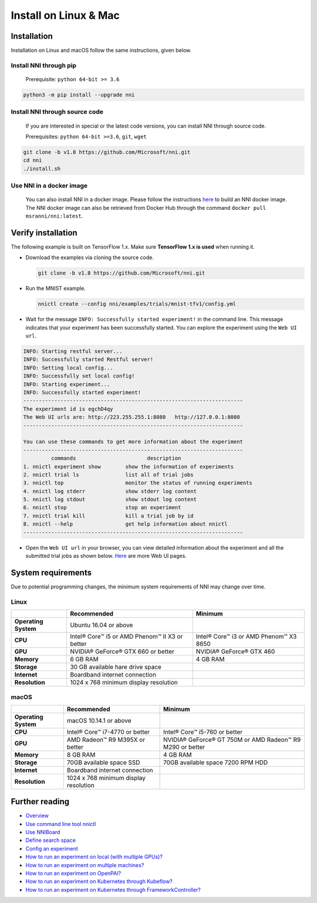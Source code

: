 
Install on Linux & Mac
======================

Installation
------------

Installation on Linux and macOS follow the same instructions, given below.

Install NNI through pip
^^^^^^^^^^^^^^^^^^^^^^^

  Prerequisite: ``python 64-bit >= 3.6``

.. code-block:: bash

     python3 -m pip install --upgrade nni

Install NNI through source code
^^^^^^^^^^^^^^^^^^^^^^^^^^^^^^^

  If you are interested in special or the latest code versions, you can install NNI through source code.

  Prerequisites: ``python 64-bit >=3.6``\ , ``git``\ , ``wget``

.. code-block:: bash

     git clone -b v1.8 https://github.com/Microsoft/nni.git
     cd nni
     ./install.sh

Use NNI in a docker image
^^^^^^^^^^^^^^^^^^^^^^^^^

  You can also install NNI in a docker image. Please follow the instructions `here <https://github.com/Microsoft/nni/tree/master/deployment/docker/README.md>`_ to build an NNI docker image. The NNI docker image can also be retrieved from Docker Hub through the command ``docker pull msranni/nni:latest``.

Verify installation
-------------------

The following example is built on TensorFlow 1.x. Make sure **TensorFlow 1.x is used** when running it.


* 
  Download the examples via cloning the source code.

  .. code-block:: bash

     git clone -b v1.8 https://github.com/Microsoft/nni.git

* 
  Run the MNIST example.

  .. code-block:: bash

     nnictl create --config nni/examples/trials/mnist-tfv1/config.yml

* 
  Wait for the message ``INFO: Successfully started experiment!`` in the command line. This message indicates that your experiment has been successfully started. You can explore the experiment using the ``Web UI url``.

.. code-block:: text

   INFO: Starting restful server...
   INFO: Successfully started Restful server!
   INFO: Setting local config...
   INFO: Successfully set local config!
   INFO: Starting experiment...
   INFO: Successfully started experiment!
   -----------------------------------------------------------------------
   The experiment id is egchD4qy
   The Web UI urls are: http://223.255.255.1:8080   http://127.0.0.1:8080
   -----------------------------------------------------------------------

   You can use these commands to get more information about the experiment
   -----------------------------------------------------------------------
            commands                       description
   1. nnictl experiment show        show the information of experiments
   2. nnictl trial ls               list all of trial jobs
   3. nnictl top                    monitor the status of running experiments
   4. nnictl log stderr             show stderr log content
   5. nnictl log stdout             show stdout log content
   6. nnictl stop                   stop an experiment
   7. nnictl trial kill             kill a trial job by id
   8. nnictl --help                 get help information about nnictl
   -----------------------------------------------------------------------


* Open the ``Web UI url`` in your browser, you can view detailed information about the experiment and all the submitted trial jobs as shown below. `Here <../Tutorial/WebUI.md>`_ are more Web UI pages.


.. image:: ../../img/webui_overview_page.png
   :target: ../../img/webui_overview_page.png
   :alt: overview



.. image:: ../../img/webui_trialdetail_page.png
   :target: ../../img/webui_trialdetail_page.png
   :alt: detail


System requirements
-------------------

Due to potential programming changes, the minimum system requirements of NNI may change over time.

Linux
^^^^^

.. list-table::
   :header-rows: 1

   * - 
     - Recommended
     - Minimum
   * - **Operating System**
     - Ubuntu 16.04 or above
     -
   * - **CPU**
     - Intel® Core™ i5 or AMD Phenom™ II X3 or better
     - Intel® Core™ i3 or AMD Phenom™ X3 8650
   * - **GPU**
     - NVIDIA® GeForce® GTX 660 or better
     - NVIDIA® GeForce® GTX 460
   * - **Memory**
     - 6 GB RAM
     - 4 GB RAM
   * - **Storage**
     - 30 GB available hare drive space
     - 
   * - **Internet**
     - Boardband internet connection
     -
   * - **Resolution**
     - 1024 x 768 minimum display resolution
     -


macOS
^^^^^

.. list-table::
   :header-rows: 1

   * - 
     - Recommended
     - Minimum
   * - **Operating System**
     - macOS 10.14.1 or above
     -
   * - **CPU**
     - Intel® Core™ i7-4770 or better
     - Intel® Core™ i5-760 or better
   * - **GPU**
     - AMD Radeon™ R9 M395X or better
     - NVIDIA® GeForce® GT 750M or AMD Radeon™ R9 M290 or better
   * - **Memory**
     - 8 GB RAM
     - 4 GB RAM
   * - **Storage**
     - 70GB available space SSD
     - 70GB available space 7200 RPM HDD
   * - **Internet**
     - Boardband internet connection
     -
   * - **Resolution**
     - 1024 x 768 minimum display resolution
     -


Further reading
---------------


* `Overview <../Overview.md>`_
* `Use command line tool nnictl <Nnictl.md>`_
* `Use NNIBoard <WebUI.md>`_
* `Define search space <SearchSpaceSpec.md>`_
* `Config an experiment <ExperimentConfig.md>`_
* `How to run an experiment on local (with multiple GPUs)? <../TrainingService/LocalMode.md>`_
* `How to run an experiment on multiple machines? <../TrainingService/RemoteMachineMode.md>`_
* `How to run an experiment on OpenPAI? <../TrainingService/PaiMode.md>`_
* `How to run an experiment on Kubernetes through Kubeflow? <../TrainingService/KubeflowMode.md>`_
* `How to run an experiment on Kubernetes through FrameworkController? <../TrainingService/FrameworkControllerMode.md>`_
